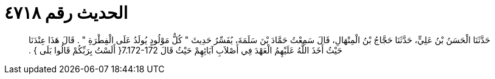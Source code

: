 
= الحديث رقم ٤٧١٨

[quote.hadith]
حَدَّثَنَا الْحَسَنُ بْنُ عَلِيٍّ، حَدَّثَنَا حَجَّاجُ بْنُ الْمِنْهَالِ، قَالَ سَمِعْتُ حَمَّادَ بْنَ سَلَمَةَ، يُفَسِّرُ حَدِيثَ ‏"‏ كُلُّ مَوْلُودٍ يُولَدُ عَلَى الْفِطْرَةِ ‏"‏ ‏.‏ قَالَ هَذَا عِنْدَنَا حَيْثُ أَخَذَ اللَّهُ عَلَيْهِمُ الْعَهْدَ فِي أَصْلاَبِ آبَائِهِمْ حَيْثُ قَالَ ‏7.172-172{‏ أَلَسْتُ بِرَبِّكُمْ قَالُوا بَلَى ‏}‏ ‏.‏